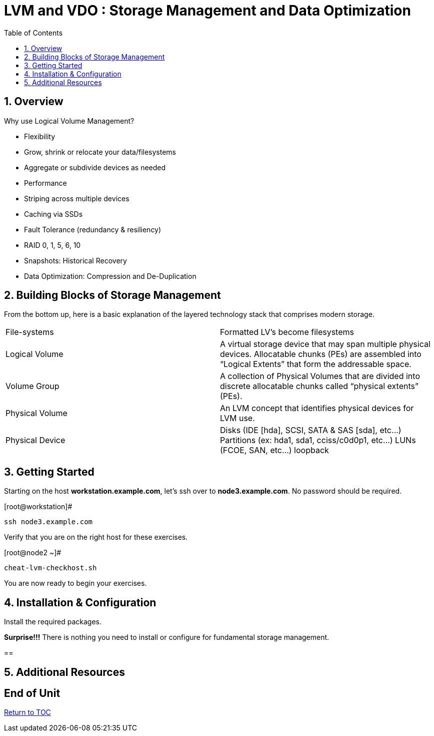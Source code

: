 :sectnums:
:sectnumlevels: 3
ifdef::env-github[]
:tip-caption: :bulb:
:note-caption: :information_source:
:important-caption: :heavy_exclamation_mark:
:caution-caption: :fire:
:warning-caption: :warning:
endif::[]


:toc:
:toclevels: 1


= LVM and VDO : Storage Management and Data Optimization

== Overview

Why use Logical Volume Management?

* Flexibility
* Grow, shrink or relocate your data/filesystems
* Aggregate or subdivide devices as needed
* Performance
* Striping across multiple devices
* Caching via SSDs
* Fault Tolerance (redundancy & resiliency)
* RAID 0, 1, 5, 6, 10
* Snapshots: Historical Recovery
* Data Optimization: Compression and De-Duplication

== Building Blocks of Storage Management

From the bottom up, here is a basic explanation of the layered technology stack that comprises modern storage.

|===
| File-systems    | Formatted LV's become filesystems
| Logical Volume  | A virtual storage device that may span multiple physical devices. Allocatable chunks (PEs) are assembled into “Logical Extents” that form the addressable space.
| Volume Group    | A collection of Physical Volumes that are divided into discrete allocatable chunks called “physical extents” (PEs).
| Physical Volume | An LVM concept that identifies physical devices for LVM use.
| Physical Device | Disks (IDE [hda], SCSI, SATA & SAS [sda], etc...)
                    Partitions (ex: hda1, sda1, cciss/c0d0p1, etc...)
                    LUNs (FCOE, SAN, etc...)
                    loopback
|===


== Getting Started

Starting on the host *workstation.example.com*, let's ssh over to *node3.example.com*.  No password should be required.

.[root@workstation]#
----
ssh node3.example.com
----

Verify that you are on the right host for these exercises.

.[root@node2 ~]#
----
cheat-lvm-checkhost.sh
----

You are now ready to begin your exercises.

== Installation & Configuration

Install the required packages.

*Surprise!!!* There is nothing you need to install or configure for fundamental storage management.

== 




== Additional Resources





[discrete]
== End of Unit

link:../RHEL8-Workshop.adoc#toc[Return to TOC]

////
Always end files with a blank line to avoid include problems.
////

